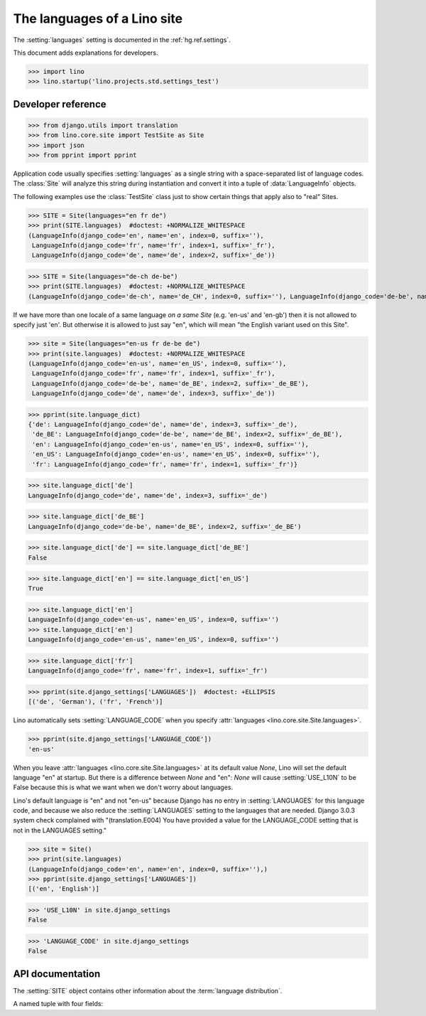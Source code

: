 .. doctest docs/dev/languages.rst

============================
The languages of a Lino site
============================

The :setting:`languages` setting is documented in the :ref:`hg.ref.settings`.

This document adds explanations for developers.


>>> import lino
>>> lino.startup('lino.projects.std.settings_test')


Developer reference
===================


>>> from django.utils import translation
>>> from lino.core.site import TestSite as Site
>>> import json
>>> from pprint import pprint


Application code usually specifies :setting:`languages` as a single string with
a space-separated list of language codes.  The :class:`Site` will analyze this
string during instantiation and convert it into a tuple of :data:`LanguageInfo`
objects.

The following examples use the :class:`TestSite` class just to show certain
things that apply also to "real" Sites.

>>> SITE = Site(languages="en fr de")
>>> print(SITE.languages)  #doctest: +NORMALIZE_WHITESPACE
(LanguageInfo(django_code='en', name='en', index=0, suffix=''),
 LanguageInfo(django_code='fr', name='fr', index=1, suffix='_fr'),
 LanguageInfo(django_code='de', name='de', index=2, suffix='_de'))

>>> SITE = Site(languages="de-ch de-be")
>>> print(SITE.languages)  #doctest: +NORMALIZE_WHITESPACE
(LanguageInfo(django_code='de-ch', name='de_CH', index=0, suffix=''), LanguageInfo(django_code='de-be', name='de_BE', index=1, suffix='_de_BE'))

If we have more than one locale of a same language *on a same Site*
(e.g. 'en-us' and 'en-gb') then it is not allowed to specify just
'en'.  But otherwise it is allowed to just say "en", which will mean
"the English variant used on this Site".

>>> site = Site(languages="en-us fr de-be de")
>>> print(site.languages)  #doctest: +NORMALIZE_WHITESPACE
(LanguageInfo(django_code='en-us', name='en_US', index=0, suffix=''),
 LanguageInfo(django_code='fr', name='fr', index=1, suffix='_fr'),
 LanguageInfo(django_code='de-be', name='de_BE', index=2, suffix='_de_BE'),
 LanguageInfo(django_code='de', name='de', index=3, suffix='_de'))

>>> pprint(site.language_dict)
{'de': LanguageInfo(django_code='de', name='de', index=3, suffix='_de'),
 'de_BE': LanguageInfo(django_code='de-be', name='de_BE', index=2, suffix='_de_BE'),
 'en': LanguageInfo(django_code='en-us', name='en_US', index=0, suffix=''),
 'en_US': LanguageInfo(django_code='en-us', name='en_US', index=0, suffix=''),
 'fr': LanguageInfo(django_code='fr', name='fr', index=1, suffix='_fr')}

>>> site.language_dict['de']
LanguageInfo(django_code='de', name='de', index=3, suffix='_de')

>>> site.language_dict['de_BE']
LanguageInfo(django_code='de-be', name='de_BE', index=2, suffix='_de_BE')

>>> site.language_dict['de'] == site.language_dict['de_BE']
False

>>> site.language_dict['en'] == site.language_dict['en_US']
True

>>> site.language_dict['en']
LanguageInfo(django_code='en-us', name='en_US', index=0, suffix='')
>>> site.language_dict['en']
LanguageInfo(django_code='en-us', name='en_US', index=0, suffix='')

>>> site.language_dict['fr']
LanguageInfo(django_code='fr', name='fr', index=1, suffix='_fr')

>>> pprint(site.django_settings['LANGUAGES'])  #doctest: +ELLIPSIS
[('de', 'German'), ('fr', 'French')]

Lino automatically sets :setting:`LANGUAGE_CODE` when you specify
:attr:`languages <lino.core.site.Site.languages>`.

>>> pprint(site.django_settings['LANGUAGE_CODE'])
'en-us'

When you leave :attr:`languages <lino.core.site.Site.languages>` at its default
value `None`, Lino will set the default language "en" at startup. But there is a
difference between `None` and "en": `None` will cause :setting:`USE_L10N` to be
False because this is what we want when we don't worry about languages.

Lino's default language is "en" and not "en-us" because Django has no entry in
:setting:`LANGUAGES` for this language code, and because we also reduce the
:setting:`LANGUAGES` setting to the languages that are needed. Django 3.0.3
system check complained with "(translation.E004) You have provided a value for
the LANGUAGE_CODE setting that is not in the LANGUAGES setting."

>>> site = Site()
>>> print(site.languages)
(LanguageInfo(django_code='en', name='en', index=0, suffix=''),)
>>> pprint(site.django_settings['LANGUAGES'])
[('en', 'English')]

>>> 'USE_L10N' in site.django_settings
False

>>> 'LANGUAGE_CODE' in site.django_settings
False



API documentation
=================

The :setting:`SITE` object contains other information about the :term:`language
distribution`.

.. class:: Site
  :noindex:

  .. method:: get_default_language(self)

      The django code of the default language to use in every
      :class:`lino.utils.mldbc.fields.LanguageField`.


  .. attribute:: LANGUAGE_CHOICES

    A tuple in the format expected by Django's :attr:`Field.choices
    <django.models.fields.Field.choices>` attribute, used e.g. by
    :class:`LanguageField <lino.utils.mldbc.fields.LanguageField>`. Its
    content is automatically populated from :attr:`languages` and
    application code should not change its value.

  .. method:: get_language_info(self, code)

    Use this in Python fixtures or tests to test whether a Site
    instance supports a given language.  `code` must be a
    Django-style language code.

    On a site with only one locale of a language (and optionally
    some other languages), you can use only the language code to
    get a tuple of :data:`LanguageInfo` objects.

    >>> Site(languages="en-us fr de-be de").get_language_info('en')
    LanguageInfo(django_code='en-us', name='en_US', index=0, suffix='')

    On a site with two locales of a same language (e.g. 'en-us'
    and 'en-gb'), the simple code 'en' yields that first variant:

    >>> site = Site(languages="en-us en-gb")
    >>> print(site.get_language_info('en'))
    LanguageInfo(django_code='en-us', name='en_US', index=0, suffix='')


  .. method:: resolve_languages(self, languages)

    This is used by `UserType`.

    Examples:

    >>> from lino.core.site import TestSite as Site
    >>> lst = Site(languages="en fr de nl et pt").resolve_languages('en fr')
    >>> [i.name for i in lst]
    ['en', 'fr']

    You may not specify languages that don't exist on this site:

    >>> Site(languages="en fr de").resolve_languages('en nl')
    Traceback (most recent call last):
    ...
    Exception: Unknown language code 'nl' (must be one of ['en', 'fr', 'de'])

    >>> from lino.api import _
    >>> site = Site(languages='de fr es')
    >>> pprint(site.str2dict(_("January")))
    {'de': 'Januar', 'es': 'enero', 'fr': 'janvier'}

  .. method:: str2dict(self, txt,  **kw)

    Return a dictionary that maps the short codes of the languages used on this
    site to their respective translation of the given translatable string `txt`.

  .. method:: str2kw(self, name, txt,  **kw)

    Return a dictionary that maps the internal field names for babelfield `name`
    to their respective translation of the given translatable string `txt`.

    >>> from lino.api import _
    >>> site = Site(languages='de fr es')
    >>> site.str2kw('name', _("January")) == {'name': 'Januar', 'name_fr': 'janvier', 'name_es': 'enero'}
    True
    >>> site = Site(languages='fr de es')
    >>> site.str2kw('name', _("January")) == {'name': 'janvier', 'name_de': 'Januar', 'name_es': 'enero'}
    True

  .. method:: babelkw(self, name, **kw)

    Return a dict with appropriate resolved field names for a
    BabelField `name` and a set of hard-coded values.

    This function is no longer recommended to use for application code. When
    some application code uses::

      babelkw("fieldname", en="foo", de="Foo", fr="Phou", ...)

    this code should be replaced by::

      str2kw(_("foo"))

    and after this change you must run :cmd:`inv mm`, which will add `"foo"` as
    a translatable string to the :xfile:`.po` files. And then you must use
    poedit to add the formerly hard-coded translations ("Foo" for `de` and
    "Phou" for `fr`) in the the :xfile:`.po` files.

    But this function is still being used in Python fixtures (where it makes
    sense).

    You have some hard-coded multilingual content in a fixture:
    >>> from lino.core.site import TestSite as Site
    >>> kw = dict(de="Hallo", en="Hello", fr="Salut")

    The field names where this info gets stored depends on the
    Site's `languages` distribution.

    >>> Site(languages="de-be en").babelkw('name',**kw) == {'name_en': 'Hello', 'name': 'Hallo'}
    True

    >>> Site(languages="en de-be").babelkw('name',**kw) == {'name_de_BE': 'Hallo', 'name': 'Hello'}
    True

    >>> Site(languages="en-gb de").babelkw('name',**kw) == {'name_de': 'Hallo', 'name': 'Hello'}
    True

    >>> Site(languages="en").babelkw('name',**kw) == {'name': 'Hello'}
    True

    >>> Site(languages="de-be en").babelkw('name',de="Hallo",en="Hello") == {'name_en': 'Hello', 'name': 'Hallo'}
    True

    In the following example `babelkw` attributes the
    keyword `de` to the *first* language variant:

    >>> Site(languages="de-ch de-be").babelkw('name',**kw) == {'name': 'Hallo'}
    True


  .. method:: args2kw(self, name, *args)

    Takes the basename of a BabelField and the values for each language.
    Returns a `dict` mapping the actual fieldnames to their values.

  .. method:: field2kw(self, obj, name, **known_values)

    Return a `dict` with all values of the BabelField `name` in the
    given object `obj`. The dict will have one key for each
    :attr:`languages`.

    Examples:

    >>> from lino.core.site import TestSite as Site
    >>> from lino.utils import AttrDict
    >>> def testit(site_languages):
    ...     site = Site(languages=site_languages)
    ...     obj = AttrDict(site.babelkw(
    ...         'name', de="Hallo", en="Hello", fr="Salut"))
    ...     return site,obj


    >>> site, obj = testit('de en')
    >>> site.field2kw(obj, 'name') == {'de': 'Hallo', 'en': 'Hello'}
    True

    >>> site, obj = testit('fr et')
    >>> site.field2kw(obj, 'name') == {'fr': 'Salut'}
    True

  .. method:: field2args(self, obj, name)

    Return a list of the babel values of this field in the order of
    this Site's :attr:`Site.languages` attribute.

  .. method:: babelitem(self, *args, **values)

    Given a dictionary with babel values, return the
    value corresponding to the current language.

    This is available in templates as a function `tr`.

    >>> kw = dict(de="Hallo", en="Hello", fr="Salut")

    >>> from lino.core.site import TestSite as Site
    >>> from django.utils import translation

    A Site with default language "de":

    >>> site = Site(languages="de en")
    >>> tr = site.babelitem
    >>> with translation.override('de'):
    ...    print(tr(**kw))
    Hallo

    >>> with translation.override('en'):
    ...    print(tr(**kw))
    Hello

    If the current language is not found in the specified `values`,
    then it returns the site's default language:

    >>> with translation.override('jp'):
    ...    print(tr(en="Hello", de="Hallo", fr="Salut"))
    Hallo

    Testing detail: default language should be "de" in our example, but
    we are playing here with more than one Site instance while Django
    knows only one "default language" which is the one specified in
    `lino.projects.docs.settings`.

    Another way is to specify an explicit default value using a
    positional argument. In that case the language's default language
    doesn'n matter:

    >>> with translation.override('jp'):
    ...    print(tr("Tere", de="Hallo", fr="Salut"))
    Tere

    >>> with translation.override('de'):
    ...     print(tr("Tere", de="Hallo", fr="Salut"))
    Hallo

    You may not specify more than one default value:

    >>> tr("Hello", "Hallo")
    Traceback (most recent call last):
    ...
    ValueError: ('Hello', 'Hallo') is more than 1 default value.


  .. method:: babelattr(self, obj, attrname, default=NOT_PROVIDED, language=None)

    Return the value of the specified babel field `attrname` of `obj` in the
    current language.

    This is to be used in multilingual document templates.  For example in a
    document template of a contract you may use the following expression::

      babelattr(self.type, 'name')

    This will return the correct value for the current language.

    Examples:

    >>> from __future__ import unicode_literals
    >>> from django.utils import translation
    >>> from lino.core.site import TestSite as Site
    >>> from lino.utils import AttrDict
    >>> def testit(site_languages):
    ...     site = Site(languages=site_languages)
    ...     obj = AttrDict(site.babelkw(
    ...         'name', de="Hallo", en="Hello", fr="Salut"))
    ...     return site, obj


    >>> site,obj = testit('de en')
    >>> with translation.override('de'):
    ...     print(site.babelattr(obj,'name'))
    Hallo

    >>> with translation.override('en'):
    ...     print(site.babelattr(obj,'name'))
    Hello

    If the object has no translation for a given language, return
    the site's default language.  Two possible cases:

    The language exists on the site, but the object has no
    translation for it:

    >>> site,obj = testit('en es')
    >>> with translation.override('es'):
    ...     print(site.babelattr(obj, 'name'))
    Hello

    Or a language has been activated which doesn't exist on the site:

    >>> with translation.override('fr'):
    ...     print(site.babelattr(obj, 'name'))
    Hello




.. class:: LanguageInfo

  A named tuple with four fields:

  .. attribute:: django_code

    How Django calls this language

  .. attribute:: name

    How Lino calls it

  .. attribute:: index

    The position in the :attr:`Site.languages` tuple

  .. attribute:: suffix

    The suffix to append to babel fields for this language
